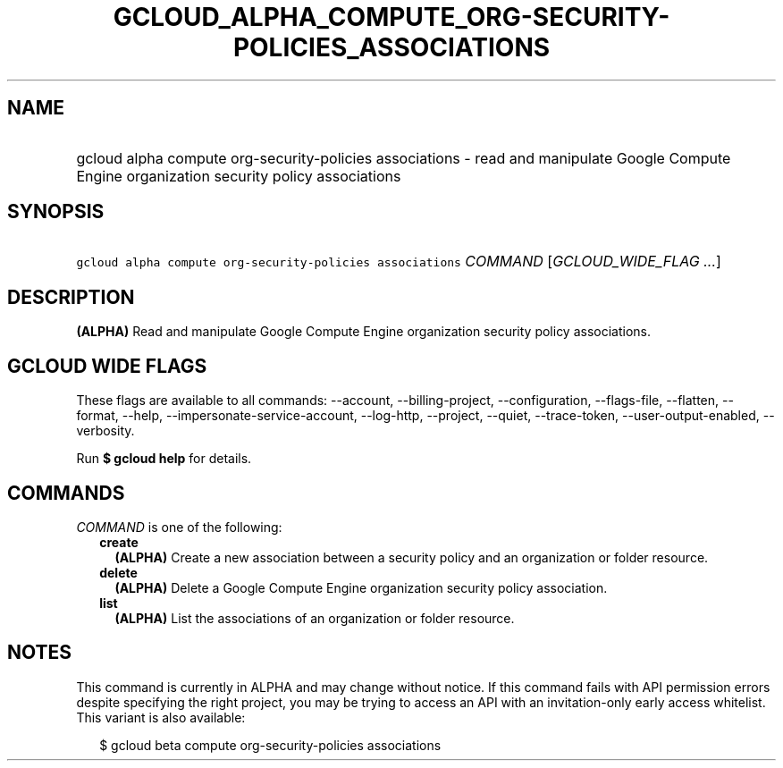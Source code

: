 
.TH "GCLOUD_ALPHA_COMPUTE_ORG\-SECURITY\-POLICIES_ASSOCIATIONS" 1



.SH "NAME"
.HP
gcloud alpha compute org\-security\-policies associations \- read and manipulate Google Compute Engine organization security policy associations



.SH "SYNOPSIS"
.HP
\f5gcloud alpha compute org\-security\-policies associations\fR \fICOMMAND\fR [\fIGCLOUD_WIDE_FLAG\ ...\fR]



.SH "DESCRIPTION"

\fB(ALPHA)\fR Read and manipulate Google Compute Engine organization security
policy associations.



.SH "GCLOUD WIDE FLAGS"

These flags are available to all commands: \-\-account, \-\-billing\-project,
\-\-configuration, \-\-flags\-file, \-\-flatten, \-\-format, \-\-help,
\-\-impersonate\-service\-account, \-\-log\-http, \-\-project, \-\-quiet,
\-\-trace\-token, \-\-user\-output\-enabled, \-\-verbosity.

Run \fB$ gcloud help\fR for details.



.SH "COMMANDS"

\f5\fICOMMAND\fR\fR is one of the following:

.RS 2m
.TP 2m
\fBcreate\fR
\fB(ALPHA)\fR Create a new association between a security policy and an
organization or folder resource.

.TP 2m
\fBdelete\fR
\fB(ALPHA)\fR Delete a Google Compute Engine organization security policy
association.

.TP 2m
\fBlist\fR
\fB(ALPHA)\fR List the associations of an organization or folder resource.


.RE
.sp

.SH "NOTES"

This command is currently in ALPHA and may change without notice. If this
command fails with API permission errors despite specifying the right project,
you may be trying to access an API with an invitation\-only early access
whitelist. This variant is also available:

.RS 2m
$ gcloud beta compute org\-security\-policies associations
.RE

